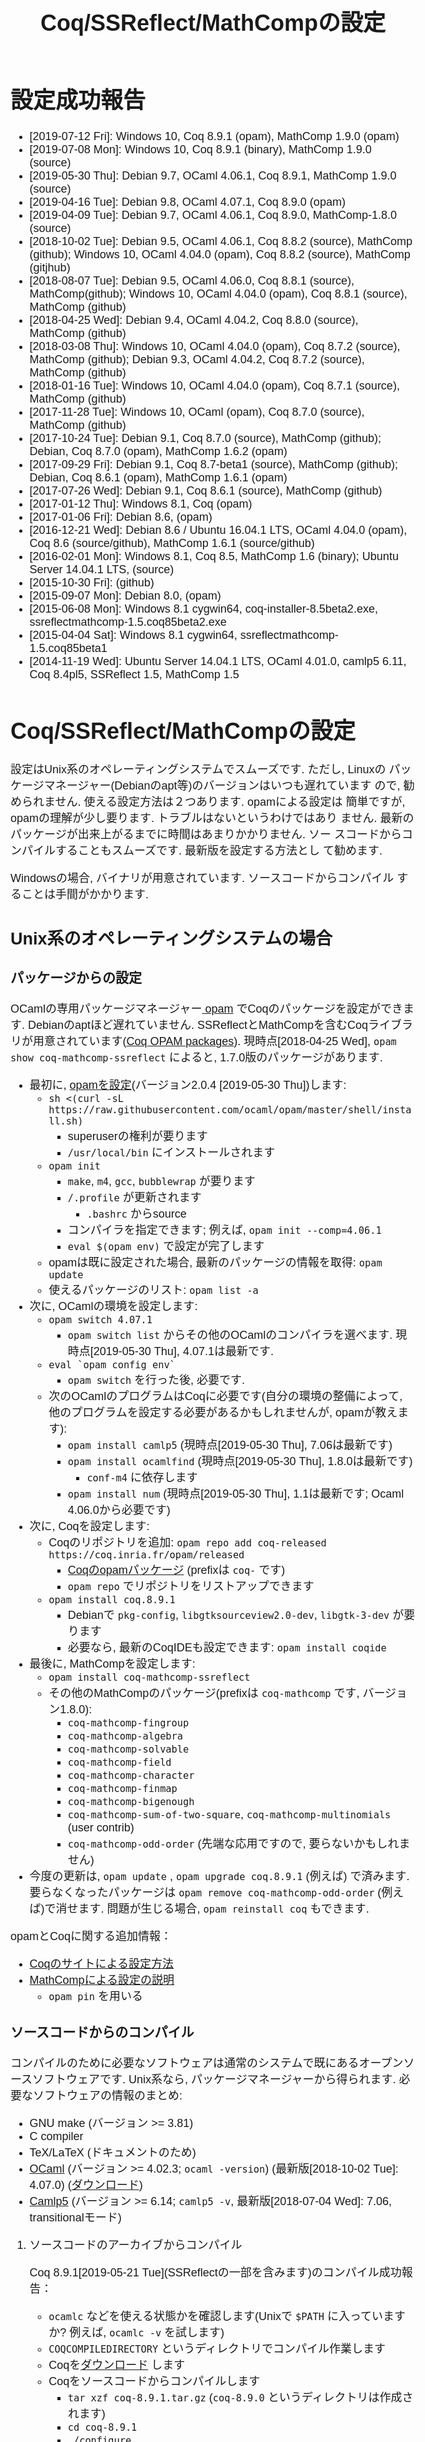 #+TITLE: Coq/SSReflect/MathCompの設定
#+HTML_HEAD: <meta http-equiv="Content-Type" content="text/html; charset=utf-8">
#+HTML_HEAD: <link rel="stylesheet" type="text/css" href="../index.css">
#+HTML_HEAD: <style>.vspace {  margin-bottom: 20cm;  }</style>
#+HTML_HEAD: <style type="text/css"> body {width: 70em; font-family: Arial, Helvetica; margin-left: 5em; font-size: large;} </style>

* 設定成功報告
- [2019-07-12 Fri]: Windows 10, Coq 8.9.1 (opam), MathComp 1.9.0 (opam)
- [2019-07-08 Mon]: Windows 10, Coq 8.9.1 (binary), MathComp 1.9.0 (source)
- [2019-05-30 Thu]: Debian 9.7, OCaml 4.06.1, Coq 8.9.1, MathComp 1.9.0 (source)
- [2019-04-16 Tue]: Debian 9.8, OCaml 4.07.1, Coq 8.9.0 (opam)
- [2019-04-09 Tue]: Debian 9.7, OCaml 4.06.1, Coq 8.9.0, MathComp-1.8.0 (source)
- [2018-10-02 Tue]: Debian 9.5, OCaml 4.06.1, Coq 8.8.2 (source), MathComp (github);
                    Windows 10, OCaml 4.04.0 (opam), Coq 8.8.2 (source), MathComp (gitjhub)
- [2018-08-07 Tue]: Debian 9.5, OCaml 4.06.0, Coq 8.8.1 (source), MathComp(github);
                    Windows 10, OCaml 4.04.0 (opam), Coq 8.8.1 (source), MathComp (github)
- [2018-04-25 Wed]: Debian 9.4, OCaml 4.04.2, Coq 8.8.0 (source), MathComp (github)
- [2018-03-08 Thu]: Windows 10, OCaml 4.04.0 (opam), Coq 8.7.2 (source), MathComp (github);
                    Debian 9.3, OCaml 4.04.2, Coq 8.7.2 (source), MathComp (github)
- [2018-01-16 Tue]: Windows 10, OCaml 4.04.0 (opam), Coq 8.7.1 (source), MathComp (github)
- [2017-11-28 Tue]: Windows 10, OCaml (opam), Coq 8.7.0 (source), MathComp (github)
- [2017-10-24 Tue]: Debian 9.1, Coq 8.7.0 (source), MathComp (github);
                    Debian, Coq 8.7.0 (opam), MathComp 1.6.2 (opam)
- [2017-09-29 Fri]: Debian 9.1, Coq 8.7-beta1 (source), MathComp (github);
                    Debian, Coq 8.6.1 (opam), MathComp 1.6.1 (opam)
- [2017-07-26 Wed]: Debian 9.1, Coq 8.6.1 (source), MathComp (github)
- [2017-01-12 Thu]: Windows 8.1, Coq (opam)
- [2017-01-06 Fri]: Debian 8.6, (opam)
- [2016-12-21 Wed]: Debian 8.6 / Ubuntu 16.04.1 LTS, OCaml 4.04.0 (opam), 
                    Coq 8.6 (source/github), MathComp 1.6.1 (source/github)
- [2016-02-01 Mon]: Windows 8.1, Coq 8.5, MathComp 1.6 (binary);
                    Ubuntu Server 14.04.1 LTS, (source)
- [2015-10-30 Fri]: (github)
- [2015-09-07 Mon]: Debian 8.0, (opam)
- [2015-06-08 Mon]: Windows 8.1 cygwin64, coq-installer-8.5beta2.exe, ssreflectmathcomp-1.5.coq85beta2.exe
- [2015-04-04 Sat]: Windows 8.1 cygwin64, ssreflectmathcomp-1.5.coq85beta1
- [2014-11-19 Wed]: Ubuntu Server 14.04.1 LTS, OCaml 4.01.0, camlp5 6.11, Coq 8.4pl5, SSReflect 1.5, MathComp 1.5
* Coq/SSReflect/MathCompの設定
設定はUnix系のオペレーティングシステムでスムーズです. ただし, Linuxの
パッケージマネージャー(Debianのapt等)のバージョンはいつも遅れています
ので, 勧められません. 使える設定方法は２つあります.  opamによる設定は
簡単ですが, opamの理解が少し要ります. トラブルはないというわけではあり
ません. 最新のパッケージが出来上がるまでに時間はあまりかかりません. ソー
スコードからコンパイルすることもスムーズです. 最新版を設定する方法とし
て勧めます.

Windowsの場合, バイナリが用意されています. ソースコードからコンパイル
することは手間がかかります.
** Unix系のオペレーティングシステムの場合
*** パッケージからの設定
OCamlの専用パッケージマネージャー[[https://opam.ocaml.org/][ opam]] でCoqのパッケージを設定ができます. Debianのaptほど遅れていません.
SSReflectとMathCompを含むCoqライブラリが用意されています([[https://coq.inria.fr/opam/www/][Coq OPAM packages]]).
現時点[2018-04-25 Wed], ~opam show coq-mathcomp-ssreflect~ によると, 
1.7.0版のパッケージがあります.

- 最初に, [[https://opam.ocaml.org/doc/Install.html][opamを設定]](バージョン2.0.4 [2019-05-30 Thu])します:
  + ~sh <(curl -sL https://raw.githubusercontent.com/ocaml/opam/master/shell/install.sh)~
    * superuserの権利が要ります
    * ~/usr/local/bin~ にインストールされます
  + ~opam init~
    * ~make~, ~m4~, ~gcc~, ~bubblewrap~ が要ります
    * ~/.profile~ が更新されます
      - ~.bashrc~ からsource
    * コンパイラを指定できます; 例えば, ~opam init --comp=4.06.1~
    * ~eval $(opam env)~ で設定が完了します
  + opamは既に設定された場合, 最新のパッケージの情報を取得: ~opam update~
  + 使えるパッケージのリスト: ~opam list -a~
- 次に, OCamlの環境を設定します:
  + ~opam switch 4.07.1~
    * ~opam switch list~ からその他のOCamlのコンパイラを選べます. 現時点[2019-05-30 Thu], 4.07.1は最新です.
  + ~eval `opam config env`~
    * ~opam switch~ を行った後, 必要です.
  + 次のOCamlのプログラムはCoqに必要です(自分の環境の整備によって, 他のプログラムを設定する必要があるかもしれませんが, opamが教えます):
    * ~opam install camlp5~ (現時点[2019-05-30 Thu], 7.06は最新です)
    * ~opam install ocamlfind~ (現時点[2019-05-30 Thu], 1.8.0は最新です)
      - ~conf-m4~ に依存します
    * ~opam install num~ (現時点[2019-05-30 Thu], 1.1は最新です; Ocaml 4.06.0から必要です)
- 次に, Coqを設定します:
  + Coqのリポジトリを追加: ~opam repo add coq-released https://coq.inria.fr/opam/released~
    * [[https://github.com/coq/opam-coq-archive/tree/master/released/packages][Coqのopamパッケージ]] (prefixは ~coq-~ です)
    * ~opam repo~ でリポジトリをリストアップできます
  + ~opam install coq.8.9.1~
    * Debianで ~pkg-config~, ~libgtksourceview2.0-dev~, ~libgtk-3-dev~ が要ります
    * 必要なら, 最新のCoqIDEも設定できます: ~opam install coqide~
- 最後に, MathCompを設定します:
  + ~opam install coq-mathcomp-ssreflect~
  + その他のMathCompのパッケージ(prefixは ~coq-mathcomp~ です, バージョン1.8.0):
    * ~coq-mathcomp-fingroup~
    * ~coq-mathcomp-algebra~
    * ~coq-mathcomp-solvable~
    * ~coq-mathcomp-field~
    * ~coq-mathcomp-character~
    * ~coq-mathcomp-finmap~
    * ~coq-mathcomp-bigenough~
    * ~coq-mathcomp-sum-of-two-square~, ~coq-mathcomp-multinomials~ (user contrib)
    * ~coq-mathcomp-odd-order~ (先端な応用ですので, 要らないかもしれません)
- 今度の更新は, ~opam update~ , ~opam upgrade coq.8.9.1~ (例えば) で済みます.
  要らなくなったパッケージは ~opam remove coq-mathcomp-odd-order~ (例えば)で消せます.
  問題が生じる場合, ~opam reinstall coq~ もできます.

opamとCoqに関する追加情報：
- [[https://coq.inria.fr/opam/www/using.html][Coqのサイトによる設定方法]]
- [[https://github.com/math-comp/math-comp/blob/master/INSTALL.md][MathCompによる設定の説明]]
  + ~opam pin~ を用いる

*** ソースコードからのコンパイル
コンパイルのために必要なソフトウェアは通常のシステムで既にあるオープンソースソフトウェアです.
Unix系なら, パッケージマネージャーから得られます. 必要なソフトウェアの情報のまとめ:
- GNU make (バージョン >= 3.81)
- C compiler
- TeX/LaTeX (ドキュメントのため)
- [[http://caml.inria.fr/][OCaml]] (バージョン >= 4.02.3; ~ocaml -version~) (最新版[2018-10-02 Tue]: 4.07.0) ([[http://caml.inria.fr/download.en.html][ダウンロード]])
- [[https://camlp5.github.io/][Camlp5]] (バージョン >= 6.14;  ~camlp5 -v~, 最新版[2018-07-04 Wed]: 7.06, transitionalモード)

**** ソースコードのアーカイブからコンパイル

Coq 8.9.1[2019-05-21 Tue](SSReflectの一部を含みます)のコンパイル成功報告：
- ~ocamlc~ などを使える状態かを確認します(Unixで ~$PATH~ に入っていますか? 例えば, ~ocamlc -v~ を試します)
- ~COQCOMPILEDIRECTORY~ というディレクトリでコンパイル作業します
- Coqを[[https://github.com/coq/coq/releases/][ダウンロード]] します
- Coqをソースコードからコンパイルします
  + ~tar xzf coq-8.9.1.tar.gz~ (~coq-8.9.0~ というディレクトリは作成されます)
  + ~cd coq-8.9.1~
  + ~./configure~
    - ~-usecamlp5~ オプションは要らなくなりました
    - バイナリの位置に関して, デフォルト選択で結構です (バイナリは ~/usr/local/bin~, ライブラリは ~/usr/local/lib/coq~ 等)
    - バイナリのインストールは不要なら, ~-local~ を使います
    - バイナリのインストールの場所を指定するために, ~-prefix~ を使います
    - lablGtk2を指すために, ~-lablgtkdir /DIR~ を使えるそうです
    - LablGtk2を見つからないと, CoqIdeをコンパイルできませんが, Coqをちゃんとコンパイルできます
  + ~make~ (ちょっと時間がかかりますので, ~-j~ で並列コンパイルしてみます)
    - ~make byte~ でバイトコード版ができます
  + ~sudo make install~
    - superuserにならないと, デフォルト選択(~/usr/local/bin~ 等)でのインストールが失敗します
    - ~-local~ なら不要, superuserにならなくいいです 
    - SSReflectのプラッグインとセオリーの一部は ~COQINSTALLDIRECTORY/coq-8.8.2/plugins/{ssr,ssrmatching}/~ に置かれます.
  + ~make clean~ (~-local~ の場合以外)
  + ~cd ..~
#+BEGIN_COMMENT
umask 022 after make world?
#+END_COMMENT
- coqtop等は使えるようになった状態であるかどうかを確認します
  + 特に, Unixで ~$PATH~ に追加します
  + ~export COQBIN=COQINSTALLDIRECTORY/coq-8.9.1/bin/~ という変数を作っておいていいです
    (~.bashrc~ファイルなら, ~source .bashrc~を行います)
- テスト:
#+BEGIN_SRC
$ coqtop
Welcome to Coq 8.9.1 (May 2019)

Coq < 
#+END_SRC

MathComp 1.9.0[2019-05-30 Thu]のコンパイル成功報告：
- 既存のMathematical Componentsを削除したほうが無難です
  + ~COQINSTALLDIRECTORY/user-contrib~ の ~mathcomp~ ディレクトリを削除か名前変更します
- Mathematical Componentsのsources archiveを[[https://github.com/math-comp/math-comp/releases][ダウンロード]]
- Mathematical Componentsをコンパイルします:
  + ~tar xzf math-comp-mathcomp-1.9.0.tar.gz~
  + ~cd math-comp-mathcomp-1.9.0/mathcomp~
  + ~export COQBIN=/SOMEWHERE/coq-8.9.1/bin/~ (coqtop等のバイナリがあるディレクトリ)
  + ~make~ (ちょっと時間がかかりますので, ~-j~ オプションで並列コンパイルしてみます)
    * ~-j~ オプションで約12分かかります[2019-05-30 Thu]。
  + ~sudo make install~
    * その結果で, ライブラリは ~COQINSTALLDIRECTORY/user-contrib/mathcomp~ に置かれます
  + ~cd ../..~
- coqtop等は使えるようになった状態であるかどうかを確認します. 例えば:
#+BEGIN_SRC
$ coqtop
Welcome to Coq 8.9.1 (May 2019)

Coq < From mathcomp Require Import eqtype.
[Loading ML file ssrmatching_plugin.cmxs ... done]
[Loading ML file ssreflect_plugin.cmxs ... done]

Coq < 
#+END_SRC

**** [NB: 更新要] githubからのコンパイル

Coq 8.6をコンパイルします.
- [[https://github.com/coq/coq][github]]からソースコードを取得します: ~git clone https://github.com/coq/coq.git~
- ~cd coq~
- ~git ls-remote --heads~
- trunkブランチからv8.6ブランチに移動： ~git checkout v8.6~
- 開発版なので, 設定ディレクトリのままにします： ~./configure -local -usecamlp5~
- ~make world~

MathComp 1.7(?)([2019-01-29 Tue]版)をコンパイルします(SSReflectの一部を含みます):
- [[https://github.com/math-comp/math-comp][github]]からソースコードを取得します： 
  + ~git clone https://github.com/math-comp/math-comp.git~
  + すでに ~clone~ されているなら, ~git pull --rebase~
- ~cd math-comp/mathcomp~
- 開発版のCoqを見つかるように： ~export COQBIN=COQINSTALLDIRECTORY/coq-8.9.0/bin/~
- ~make~
  + ちょっと時間がかかります
  + 更新なら, その前, ~make clean~が要るかもしれません
- ~make install~　か ~sudo make install~
  + ~COQINSTALLDIRECTORY/coq-8.9.0/user-contrib/mathcomp~ でバイナリは置かれます.
    * 個人アカウントでバイナリを置くようにした場合, ~sudo~ は不要です.
  + SSReflectの一部は ~COQINSTALLDIRECTORY/coq-8.9.0/plugins/{ssr,ssrmatching}/~ にすでにあります.
- バイナリは通常の場所に置かれていない場合, ~coqc~ あるいは ~coqtop~ に教える必要があります.
  ただし, 指定がない場合, ~COQINSTALLDIRECTORY/coq-8.9.0/user-contrib~ を見に行きますので, 特別な設定はないかぎりに, ~-R~ のオプションは不要になります.
  それ以外, プラッグインとバイナリが見つかるように, ~-R COQINSTALLDIRECTORY/coq-8.9.0/user-contrib/mathcomp mathcomp~ オプションを追加できます.
#+BEGIN_SRC
$ coqtop 
Welcome to Coq 8.9.0 (January 2019)

Coq < From mathcomp Require Import eqtype.
[Loading ML file ssrmatching_plugin.cmxs ... done]
[Loading ML file ssreflect_plugin.cmxs ... done]

Coq < 
#+END_SRC

** Windows 10の場合
注意: WindowsでのCoqの設定は長い歴史の問題があります. 

Windowsだと, 先に, [[https://www.cygwin.com/][cygwin]]を用いてUnixのような環境を設定します. ソース
コードのアーカイブからコンパイルに必要なソフトウェアはcygwinから得られます.
*** 事前準備: cygwinの設定
- cygwinをインストールするよう, [[https://www.cygwin.com/][https://www.cygwin.com/]]から, ~setup-x86_64.exe~
  (最新版: 2.897 [2019-07-08 Mon])をダウンロードして, 実行します.
  + 最低限として, ~make~, ~unzip~, ~git~, ~patch~, ~diffutils~,
    ~emacs~, ~emacs-X11~, ~vim~, ~xinit~, ~texlive~ のパケージを選びま
    す.
  + 設定は数分かかります.
- デスクトップの"Cygwin64 Terminal"アイコンをdouble-clickします.
- Terminalにて, ~startxwin~ を実行して, X11を起動します.
  + そうすると, System Trayアイコンの中に, Cygwin-X11アイコンができるます.
    * みどろの「X」が入っている黒い「C」
  + 右クリックで「システムツール」のメニューからXTermの起動ができます.
    * そうすると, XTermからemacsの実行ができます
- cygwinの設定に関して:
  + ~.bashrc~ に ~export LANG=C~ が望ましいです.
  + 日本のキーボードを認識できるように, ~setxkbmap -model jp106 -layout jp~ を使えます.
  + CAPS LOCKをCTRLにするように, 次の内容を含む ~Xmodmap~ ファイルを用意してから,
    ~.bashrc~ に ~xmodmap /home/username/Xmodmap~ を加えます:
#+BEGIN_SRC
keycode 66 = Control_L
clear Lock
add Control = Control_L
#+END_SRC
- cygwinに関するその他の情報(例えば, cygwinのアンインストール): [[https://cygwin.com/faq][cygwin faq]]
*** 方法1: Coqのバイナリを使います
**** Coqを設定
- [[https://github.com/coq/coq/releases/latest][releaseページ]]から ~coq-8.9.1-installer-windows-x86_64.exe~ を
  ダウンロードと実行します.
  + ~C:\Coq~として, Coqに関するバイナリを加えられます
- ~PATH~ に ~/cygdrive/c/coq/bin~ を加えます
  + 例えば, ~.bashrc~ に追加 ~export PATH=${PATH}:/cygdrive/c/coq/bin/~ を追加します.
**** MathCompをソースコードからのコンパイルします
~coqc~, ~coq_makefile~ などがあれば, 普段通りCoqのライブラリのコンパイルができます.

- Coqのバイナリでは配布されているMathCompは最新ではないかもしれません.
  + ~rm /cygdrive/c/coq/lib/user_contrib/mathcomp~
- MathComp 1.9.0を設定するには
  + [[https://github.com/math-comp/math-comp/releases][source files]] をダウンロードします
  + unzip, untar, cd, make, make installを用いて設定します.
  + 結果で, ~user-contrib~ のCoqディレクトーリでMathCompのライブラリなどが追加されます.
*** 方法2: customなopamを用いて, Coqをコンパイルします
過去にcygwinのOCamlパッケージの問題はよくあった(ライブラリは足りないこと; ~flexdll~ のありなし)し,
cygwinで配るopamで設定するOCamlを用いてCoqのコンパイルができなかったので,
その２つの方法を使っていません. 代わりに, opamのcustomな設定を用いて, MathCompの設定ができます.
**** opamによるOCaml等の設定
[[https://fdopen.github.io/opam-repository-mingw/installation/][このページ]]の手動の手順をまとめます:
- cygwinで次のパケージを設定します:
  + ~rsync~, ~curl~, ~m4~, ~perl~, ~mingw64-x86_64-gcc-core~ (or
    mingw64-i686-gcc-core)
- opamを[[https://github.com/fdopen/opam-repository-mingw/releases/download/0.0.0.2/opam64.tar.xz][ダウンロード]]します.
- shellで次のコマンドを実行します:
  + ~tar -xf opam64.tar.xz~
  + ~bash opam64/install.sh~
  + ~opam init default "https://github.com/fdopen/opam-repository-mingw.git#opam2" -c "ocaml-variants.4.07.1+mingw64c" --disable-sandboxing~
    * ~.bash_profile~ を変更していい
- ~eval $(opam config env)~
- ~opam switch create 4.07.1+mingw64c~
  + そのコンパイラーはまだ設定されていないなら
- ~opam install camlp5~ ([2019-07-12 Fri]'s version: 7.06)
- ~opam install ocamlfind~ ([2019-07-12 Fri]'s version: 1.8.0)
- ~conf-m4~ も設定されます
- ~opam install depext~
- ~opam install depext-cygwinports~ ([2019-07-12 Fri]'s version: 0.0.7)
  + その後, ~/usr/x86_64-w64-mingw32/sys-root/mingw/bin~ をパスに加える.
- ~opam install pcre~
  + 成功することがあります；依存するライブラリの一分だけ成功しても大丈夫
- ~opam install lablgtk~
  + 成功したことはない
  + 基本的なエラー:
    ~This package requires gtk+ 2.0 development packages installed on your system~
**** opamによるCoqやMathCompの設定
- ~opam repo add coq-released https://coq.inria.fr/opam/released~
- ~opam install coq.8.9.1~
- ~export CAML=/home/username/.opam/4.07.1+mingw64c/bin/~
- ~export COQBIN=/home/username/.opam/4.07.1+mingw64c/bin/~
- ~opam install coq-mathcomp-ssreflect~
- ~opam install coq-mathcomp-fingroup~
- ~opam install coq-mathcomp-algebra~
- ~opam install coq-mathcomp-field~
*** 過去の設定報告メモ(参考のため)
- [2017-01-12 Thu] にcygwin64が ~flexdll~ 0.35を含みます. mingw64のパッケージが ~mingw64-x86_64-xxx~ となりました.
- Coq 8.5beta2で成功しましたが, math-compのMakefileが正しくファイルの依存関係を理解しません([2015-10-28 Wed]の時点).
- Windows 8.1 + cygwin64上でcoq-8.5beta1, ssreflect-1.5.coq85beta1/mathcomp-1.5.coq85beta1Coq 8.5beta1のコンパイル成功しました.
  + 主な問題: 現在[2015-04-04 Sat]のcygwin64のOCamlは動的リンクライブラリをサポートしないため, flexdllからの再コンパイルが必要です.
    * [[https://github.com/alainfrisch/flexdll][flexdll]] のソースコードをダウンロードします(現時点の最新版:0.34).
      一時的にcygwin64のOCamlパッケージを設定し, ~mingw64_x86_64-{binutils,gcc-core,runtime}~等も設定します.
      flexlink.exe等を得るために, ~make demo_mingw64~ を行います. 成功したら, cygwin64のOCamlパッケージを外し, ~PATH~ に作業ディレクトリを追加します.
    * cygwin64のOCamlパッケージを外して, ソースからコンパイルします.
  + その他の問題: 
    + Camlp5の設定: ~./configure; make world; make install~ は成功しますが, なぜか ~gramlib.a~ を手動で ~/cygdrive/c/ocamlmgw64/lib/camlp5~ までコピーしなければなりません.
    + MathComp-1.5の設定: ~mathcomp-1.5.coq85beta1.tar.gz~ で ~make~ が成功しますが, Error: Could not compile the library to native codeが発生します. ~make install~ は完成します.
  + 過去にCoqのコンパイルの問題について.
    基本的に, Makefileの混乱の問題です: ~PATH~ の中にスペースのありなし, ~PATH~ の書方の混乱(Unix風とWindows風の混在, ~.emacs~ でも),
    ~make~ のバージョンの勘違い, ~configure~ のオプション(~-arch~ で無理に ~linux~ を指定する必要なことがある),
    動的ライブラリの作成関係(しかたがなく, pluginを諦めて, staticなssrcoqのコンパイル, その際SSReflectのmakeのオプションを換ることがあります:
    ~make COQC="ssrcoq -coqlib xxx/coq8.4pl4 -q -I ssreflect/v8.4/src -R theories Ssreflect -compile" COQFLAGS=~).
    等の問題. 
- WindowsでバイナリからCoq/SSReflectを設定するのは一番簡単な方法です.
  Coq 8.5とMathComp 1.6の設定成功報告[2016-02-01 Mon]：
  + 設定済みのCoqの更新なら, コントロールパネルでプログラムアンインス
    トールをします.
  + Coqのサイトから, coq-installer-8.5-win64.exe をダウンロードし, 実
    行します. (Coq files for plugin developersというオプションをわざわ
    ざ外さなくても良いです.) c:\coq で必要なバイナリ等が置かれます.
    CoqIdeをメニューから実行できます.
  + MathCompのサイトから, Windows 64 bits installer for Coq 8.5
    (ssreflect-mathcomp-installer-1.6-win64.exe )をダウンロードし, 実
    行します.
  + c:\coq で必要なファイルが置かれます. メニューからCoqIdeを実行し,
    From mathcomp Require Import ssreflect. でMathCompの正しい設定を確
    認します.
**** [ALTERNATIVE] ソースからのOCamlの設定
Windows 8.1 + cygwin64上でOCaml 4.02.1(4.04.0も)のコンパイル成功したことがある.
インストールディレクトリで次の作業を行います:
- ~cp config/m-nt.h config/m.h~
- ~cp config/s-nt.h config/s.h~
- ~cp config/Mafefile.mingw64 config/Makefile~
- ~make -f Makefile.nt world~
- ~make -f Makefile.nt install~
  バイナリ等は ~/cygdrive/c/ocamlmgw64/~ に置かれます. ~/cygdrive/c/ocamlmgw64/bin/~ を ~PATH~ に追加します.

その後, ソースから, Coqなどの設定ができます.
**** [ALTERNATIVE] ソースコードのアーカイブ・githubからのCoqをのコンパイル
OCamlやcamlp5等を設定してたら, CoqのソースコードのアーカイブとgithubのMathCompの設定もできます.
Windows 10で ~configure~ によると([2018-03-08 Thu]):
#+BEGIN_SRC
Architecture: win32
Operating system: Windows_NT
OS dependent libraries: -cclib -lunix
OCaml version: 4.04.0
Camlp5 version: 7.03
Native dynamic link support: true
#+END_SRC
** MacOSの場合
~opam~ を使えると聞きました. ~Homebrew~ も使えます(https://github.com/coq/coq/wiki/Installation-of-Coq-on-Mac).
** その他の設定方法
- Linuxの仮想機械(例えば, [[http://www.virtualbox.org][VirtualBox)]]で作業することは時々聞きますが, 仮想機械のfreezeは目撃したことがあります.
  [[https://github.com/coq/coq/wiki/Installation%20of%20Coq%20on%20Windows][Coqのwiki]] で詳細な情報があります.
- [[http://www.mathlibre.org/index-ja.html][MathLibre]]のDVDにCoqとSSReflectとMathCompが入っています.
- SSReflect/MathCompの古いバージョン (http://ssr.msr-inria.inria.fr/FTP にありましたが、消えました)
- 原将己によるのバイナリ(Coq8.4pl5まで). 次の手順で設定できます.
    Coqのダウンロードページから ~coq-installer-8.4pl5.exe~ ([2017-11-28 Tue]時点, ~https://coq.inria.fr/download~ から見つからなってきました) を
    ダウンロード・インストールし, そして
    [[https://onedrive.live.com/?authkey=!AKmYUtgzJFpaqfg&id=6A06E091EDF3886F!136&cid=6A06E091EDF3886F][原将己のページ]]から
    ~ssreflect-windows-1.5-8.4pl5~ と
    ~mathcomp-windows-1.5-8.4pl5~ をダウンロードし, 適切にコピーします.
* Proof Generalの設定

インターフェースとして, emacsに慣れているのでしたら, [[https://proofgeneral.github.io/][Proof General]]とい
う[[https://www.gnu.org/software/emacs/][emacs]]エディターモードをお勧めします.  Unixなら, emacsは必ず入ってい
ます. Windowsなら, [[https://www.cygwin.com/][cygwin]]で取得できます.  Coqを設定すると, CoqIDEとい
う専用インターフェースも設定されます.

Proof Generalの設定に, [[https://melpa.org/][MELPA]]とパッケージシステムは進められます:
- ~.emacs~ に次のコードを加えます：
#+BEGIN_SRC
(require 'package)
(let* ((no-ssl (and (memq system-type '(windows-nt ms-dos))
                    (not (gnutls-available-p))))
       (proto (if no-ssl "http" "https")))
  (add-to-list 'package-archives
               (cons "melpa" (concat proto "://melpa.org/packages/")) t))
(package-initialize)
#+END_SRC
- ~emacs~ にて:
  + ~M-x package-refresh-contents RET~
  + ~M-x package-install RET proof-general RET~

SSReflectとMathCompのバイナリは ~PATH~ にない場合, デフォルトな場所で置いていない場合, Coqに教える必要がありますので,
例えば, ~.emacs~ に次の変数を設定できます:
#+BEGIN_SRC
(setq coq-prog-name "COQINSTALLDIRECTORY/coq-8.7.0/bin/coqtop")
(setq coq-prog-args
  (cons "-R" (cons "COQINSTALLDIRECTORY/coq-8.7.0/user-contrib/mathcomp" (cons "mathcomp" (cons "-emacs" nil)))))
#+END_SRC

一方, ~coq-prog-args~ は ~_CoqProject~ ファイルから読み取ることもできます. 
実際に, ~coq_makefile~ も ~_CoqProject~ ファイルを使いますので, その方法のほうが便利です.
(~_CoqProject~ の代わりに, 別ファイル名にする場合, emacsで ~coq-project-filename~ を設定できます.)

emacsで ~tt.v~ という空のファイルを開いてみて, Proof Generalが機動するかどうかを確認します.
~From mathcomp Require Import eqtype.~ が通れば, 問題ないでしょう.

#+BEGIN_COMMENT
  + 開発版のProof Generalなら, SSReflectのためにシンタックスハイライトが多少入っています.
    そうでない場合, またはSSReflectのために最新のシンタックスハイライトが要るなら、
    SSReflect/MathCompの ~pg-ssr.el~ ファイルを
    emacsに教える必要があります. 例えば：
#+BEGIN_SRC
(load-file "MCINSTALLDIRECTORY/math-comp/mathcomp/ssreflect/pg-ssr.el")
#+END_SRC
#+END_COMMENT

* 追加情報

ソースコードやバイナリのダウンロードのまとめ：
- [[http://coq.inria.fr/download][Coq]] ([[https://github.com/coq/coq][github]], [[https://github.com/coq/coq/releases/][beta版など]])
- [[http://math-comp.github.io/math-comp/][Mathematical Components]] ([[https://github.com/math-comp/math-comp][github]])
- [[https://proofgeneral.github.io/][Proof General]]

[[http://mzp.hatenablog.com/entry/2014/04/29/105144][ssreflectインストール方法まとめ(Windowsもあるよ!)]], みずぴー日記




